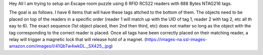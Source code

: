 
Hey All I am trying to setup an Escape room puzzle using 6 RFID RC522 readers with 888 Bytes NTAG216 tags.

The goal is as follows.  I have 6 items that will have these tags attched to the bottom of them.  The objects need to be placed on top of the readers in a specific order (reader 1 will match up with the UID of tag 1, reader 2 with tag 2, etc all th eay to 6).
The exact sequence (1st object placed, then 2nd then third, etc) does not matter so long as the object with the tag corresponding to the correct reader is placed.  Once all tags have been correctly placed on their matching reader, a relay will trigger a magnetic lock that will release hold of a magnet. (https://images-na.ssl-images-amazon.com/images/I/41QbTw4wkDL._SX425_.jpg)